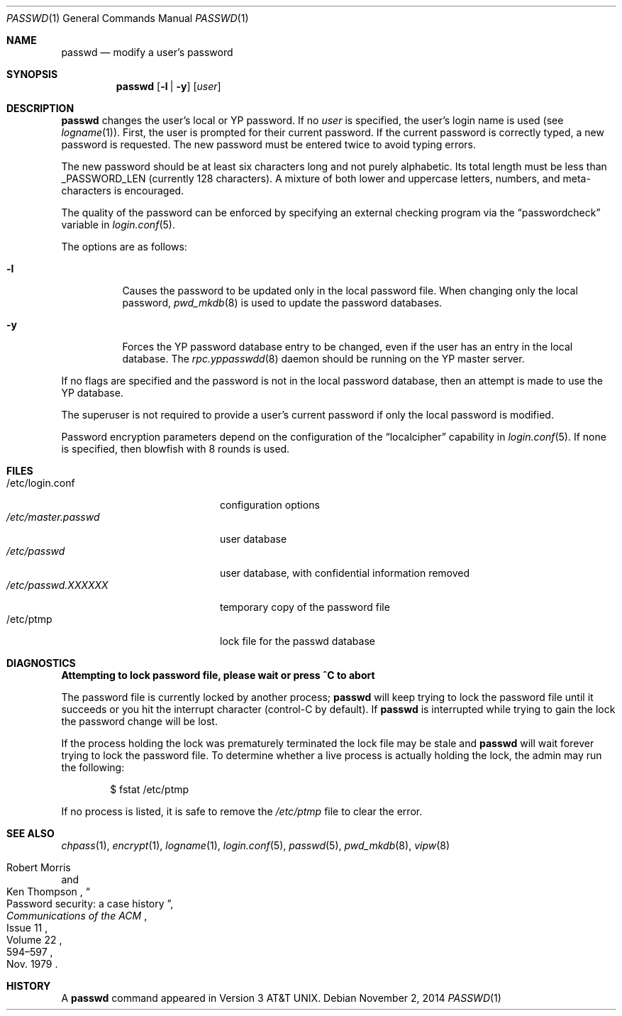 .\"	$OpenBSD: passwd.1,v 1.41 2014/11/02 05:25:09 tedu Exp $
.\"
.\" Copyright (c) 1990 The Regents of the University of California.
.\" All rights reserved.
.\"
.\" Redistribution and use in source and binary forms, with or without
.\" modification, are permitted provided that the following conditions
.\" are met:
.\" 1. Redistributions of source code must retain the above copyright
.\"    notice, this list of conditions and the following disclaimer.
.\" 2. Redistributions in binary form must reproduce the above copyright
.\"    notice, this list of conditions and the following disclaimer in the
.\"    documentation and/or other materials provided with the distribution.
.\" 3. Neither the name of the University nor the names of its contributors
.\"    may be used to endorse or promote products derived from this software
.\"    without specific prior written permission.
.\"
.\" THIS SOFTWARE IS PROVIDED BY THE REGENTS AND CONTRIBUTORS ``AS IS'' AND
.\" ANY EXPRESS OR IMPLIED WARRANTIES, INCLUDING, BUT NOT LIMITED TO, THE
.\" IMPLIED WARRANTIES OF MERCHANTABILITY AND FITNESS FOR A PARTICULAR PURPOSE
.\" ARE DISCLAIMED.  IN NO EVENT SHALL THE REGENTS OR CONTRIBUTORS BE LIABLE
.\" FOR ANY DIRECT, INDIRECT, INCIDENTAL, SPECIAL, EXEMPLARY, OR CONSEQUENTIAL
.\" DAMAGES (INCLUDING, BUT NOT LIMITED TO, PROCUREMENT OF SUBSTITUTE GOODS
.\" OR SERVICES; LOSS OF USE, DATA, OR PROFITS; OR BUSINESS INTERRUPTION)
.\" HOWEVER CAUSED AND ON ANY THEORY OF LIABILITY, WHETHER IN CONTRACT, STRICT
.\" LIABILITY, OR TORT (INCLUDING NEGLIGENCE OR OTHERWISE) ARISING IN ANY WAY
.\" OUT OF THE USE OF THIS SOFTWARE, EVEN IF ADVISED OF THE POSSIBILITY OF
.\" SUCH DAMAGE.
.\"
.\"	from: @(#)passwd.1	6.11 (Berkeley) 7/24/91
.\"
.Dd $Mdocdate: November 2 2014 $
.Dt PASSWD 1
.Os
.Sh NAME
.Nm passwd
.Nd modify a user's password
.Sh SYNOPSIS
.Nm passwd
.Op Fl l | y
.Op Ar user
.Sh DESCRIPTION
.Nm
changes the user's local or YP password.
If no
.Ar user
is specified, the user's login name is used (see
.Xr logname 1 ) .
First, the user is prompted for their current password.
If the current password is correctly typed, a new password is requested.
The new password must be entered twice to avoid typing errors.
.Pp
The new password should be at least six characters long and not
purely alphabetic.
Its total length must be less than
.Dv _PASSWORD_LEN
(currently 128 characters).
A mixture of both lower and uppercase letters, numbers, and
meta-characters is encouraged.
.Pp
The quality of the password can be enforced by specifying an external
checking program via the
.Dq passwordcheck
variable in
.Xr login.conf 5 .
.Pp
The options are as follows:
.Bl -tag -width Ds
.It Fl l
Causes the password to be updated only in the local password file.
When changing only the local password,
.Xr pwd_mkdb 8
is used to update the password databases.
.It Fl y
Forces the YP password database entry to be changed, even if
the user has an entry in the local database.
The
.Xr rpc.yppasswdd 8
daemon should be running on the YP master server.
.El
.Pp
If no flags are specified and the password is not in the local password
database, then an attempt is made to use the YP database.
.Pp
The superuser is not required to provide a user's current password
if only the local password is modified.
.Pp
Password encryption parameters depend on the configuration of the
.Dq localcipher
capability in
.Xr login.conf 5 .
If none is specified, then blowfish with 8 rounds is used.
.Sh FILES
.Bl -tag -width /etc/master.passwd -compact
.It /etc/login.conf
configuration options
.It Pa /etc/master.passwd
user database
.It Pa /etc/passwd
user database, with confidential information removed
.It Pa /etc/passwd.XXXXXX
temporary copy of the password file
.It /etc/ptmp
lock file for the passwd database
.El
.Sh DIAGNOSTICS
.Bl -diag
.It "Attempting to lock password file, please wait or press ^C to abort"
.Pp
The password file is currently locked by another process;
.Nm
will keep trying to lock the password file until it succeeds or
you hit the interrupt character (control-C by default).
If
.Nm
is interrupted while trying to gain the lock the password change will
be lost.
.Pp
If the process holding the lock was prematurely terminated the lock
file may be stale and
.Nm
will wait forever trying to lock the password file.
To determine whether a live process is actually holding the lock, the
admin may run the following:
.Bd -literal -offset indent
$ fstat /etc/ptmp
.Ed
.Pp
If no process is listed, it is safe to remove the
.Pa /etc/ptmp
file to clear the error.
.El
.Sh SEE ALSO
.Xr chpass 1 ,
.Xr encrypt 1 ,
.Xr logname 1 ,
.Xr login.conf 5 ,
.Xr passwd 5 ,
.Xr pwd_mkdb 8 ,
.Xr vipw 8
.Rs
.%A Robert Morris
.%A Ken Thompson
.%T Password security: a case history
.%J Communications of the ACM
.%V Volume 22
.%N Issue 11
.%D Nov. 1979
.%P 594\(en597
.Re
.Sh HISTORY
A
.Nm
command appeared in
.At v3 .

